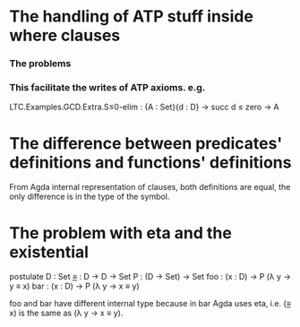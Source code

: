 * The handling of ATP stuff inside where clauses
*** The problems
*** This facilitate the writes of ATP axioms. e.g.
LTC.Examples.GCD.Extra.S≤0-elim : {A : Set}{d : D} → succ d ≤ zero → A

* The difference between predicates' definitions and functions' definitions
From Agda internal representation of clauses, both definitions are
equal, the only difference is in the type of the symbol.

* The problem with eta and the existential
postulate
  D   : Set
  _≡_ : D → D → Set
  P   : (D → Set) → Set
  foo : (x : D) → P (λ y → y ≡ x)
  bar : (x : D) → P (λ y → x ≡ y)

foo and bar have different internal type because in bar Agda uses eta,
i.e. (_≡_ x) is the same as (λ y → x ≡ y).

